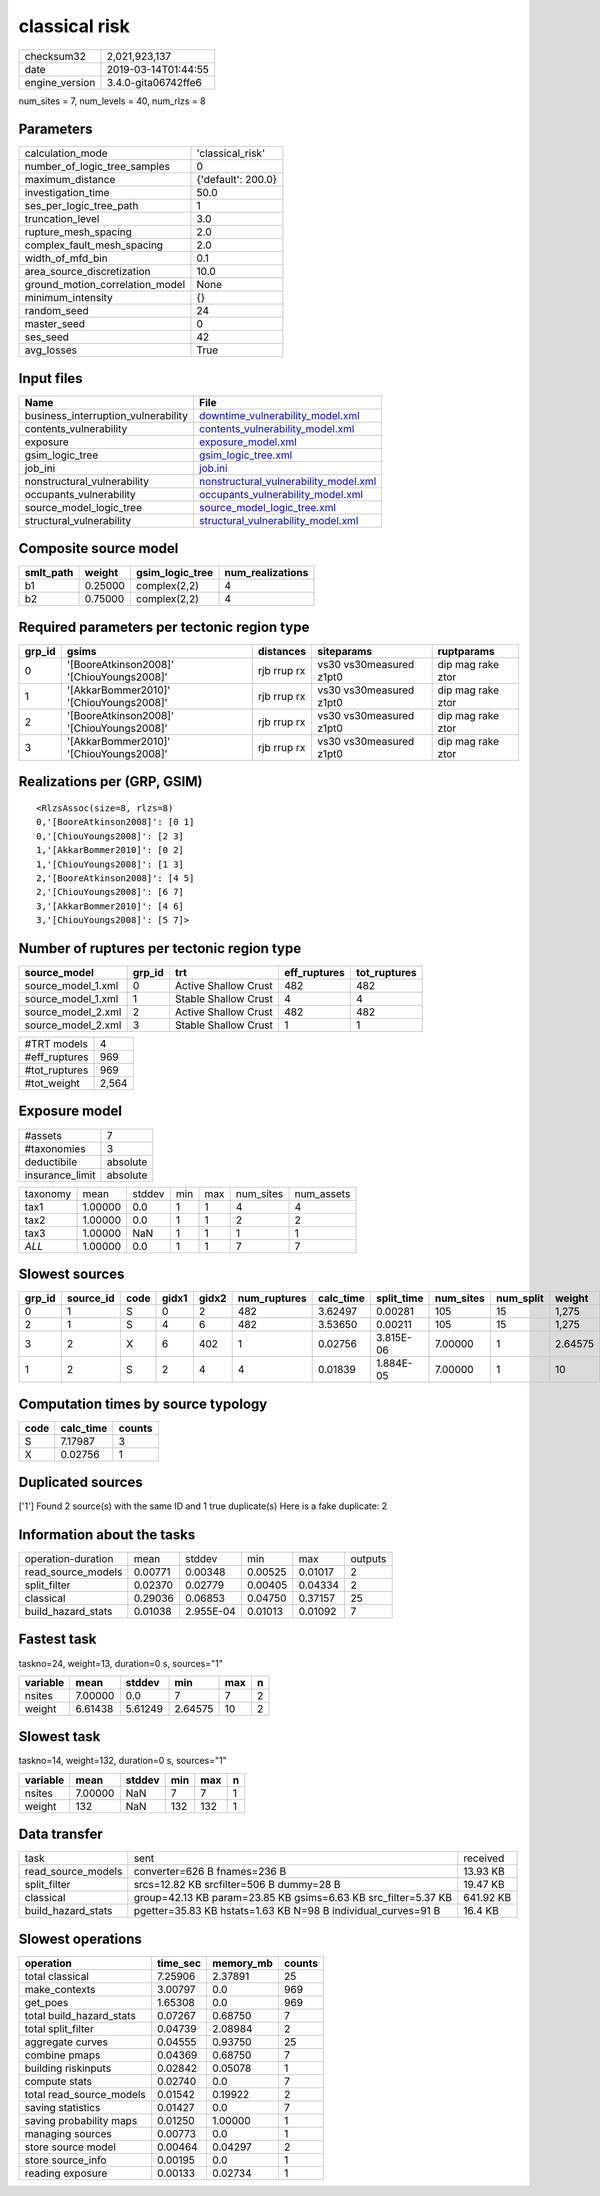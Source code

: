 classical risk
==============

============== ===================
checksum32     2,021,923,137      
date           2019-03-14T01:44:55
engine_version 3.4.0-gita06742ffe6
============== ===================

num_sites = 7, num_levels = 40, num_rlzs = 8

Parameters
----------
=============================== ==================
calculation_mode                'classical_risk'  
number_of_logic_tree_samples    0                 
maximum_distance                {'default': 200.0}
investigation_time              50.0              
ses_per_logic_tree_path         1                 
truncation_level                3.0               
rupture_mesh_spacing            2.0               
complex_fault_mesh_spacing      2.0               
width_of_mfd_bin                0.1               
area_source_discretization      10.0              
ground_motion_correlation_model None              
minimum_intensity               {}                
random_seed                     24                
master_seed                     0                 
ses_seed                        42                
avg_losses                      True              
=============================== ==================

Input files
-----------
=================================== ================================================================================
Name                                File                                                                            
=================================== ================================================================================
business_interruption_vulnerability `downtime_vulnerability_model.xml <downtime_vulnerability_model.xml>`_          
contents_vulnerability              `contents_vulnerability_model.xml <contents_vulnerability_model.xml>`_          
exposure                            `exposure_model.xml <exposure_model.xml>`_                                      
gsim_logic_tree                     `gsim_logic_tree.xml <gsim_logic_tree.xml>`_                                    
job_ini                             `job.ini <job.ini>`_                                                            
nonstructural_vulnerability         `nonstructural_vulnerability_model.xml <nonstructural_vulnerability_model.xml>`_
occupants_vulnerability             `occupants_vulnerability_model.xml <occupants_vulnerability_model.xml>`_        
source_model_logic_tree             `source_model_logic_tree.xml <source_model_logic_tree.xml>`_                    
structural_vulnerability            `structural_vulnerability_model.xml <structural_vulnerability_model.xml>`_      
=================================== ================================================================================

Composite source model
----------------------
========= ======= =============== ================
smlt_path weight  gsim_logic_tree num_realizations
========= ======= =============== ================
b1        0.25000 complex(2,2)    4               
b2        0.75000 complex(2,2)    4               
========= ======= =============== ================

Required parameters per tectonic region type
--------------------------------------------
====== ========================================= =========== ======================= =================
grp_id gsims                                     distances   siteparams              ruptparams       
====== ========================================= =========== ======================= =================
0      '[BooreAtkinson2008]' '[ChiouYoungs2008]' rjb rrup rx vs30 vs30measured z1pt0 dip mag rake ztor
1      '[AkkarBommer2010]' '[ChiouYoungs2008]'   rjb rrup rx vs30 vs30measured z1pt0 dip mag rake ztor
2      '[BooreAtkinson2008]' '[ChiouYoungs2008]' rjb rrup rx vs30 vs30measured z1pt0 dip mag rake ztor
3      '[AkkarBommer2010]' '[ChiouYoungs2008]'   rjb rrup rx vs30 vs30measured z1pt0 dip mag rake ztor
====== ========================================= =========== ======================= =================

Realizations per (GRP, GSIM)
----------------------------

::

  <RlzsAssoc(size=8, rlzs=8)
  0,'[BooreAtkinson2008]': [0 1]
  0,'[ChiouYoungs2008]': [2 3]
  1,'[AkkarBommer2010]': [0 2]
  1,'[ChiouYoungs2008]': [1 3]
  2,'[BooreAtkinson2008]': [4 5]
  2,'[ChiouYoungs2008]': [6 7]
  3,'[AkkarBommer2010]': [4 6]
  3,'[ChiouYoungs2008]': [5 7]>

Number of ruptures per tectonic region type
-------------------------------------------
================== ====== ==================== ============ ============
source_model       grp_id trt                  eff_ruptures tot_ruptures
================== ====== ==================== ============ ============
source_model_1.xml 0      Active Shallow Crust 482          482         
source_model_1.xml 1      Stable Shallow Crust 4            4           
source_model_2.xml 2      Active Shallow Crust 482          482         
source_model_2.xml 3      Stable Shallow Crust 1            1           
================== ====== ==================== ============ ============

============= =====
#TRT models   4    
#eff_ruptures 969  
#tot_ruptures 969  
#tot_weight   2,564
============= =====

Exposure model
--------------
=============== ========
#assets         7       
#taxonomies     3       
deductibile     absolute
insurance_limit absolute
=============== ========

======== ======= ====== === === ========= ==========
taxonomy mean    stddev min max num_sites num_assets
tax1     1.00000 0.0    1   1   4         4         
tax2     1.00000 0.0    1   1   2         2         
tax3     1.00000 NaN    1   1   1         1         
*ALL*    1.00000 0.0    1   1   7         7         
======== ======= ====== === === ========= ==========

Slowest sources
---------------
====== ========= ==== ===== ===== ============ ========= ========== ========= ========= =======
grp_id source_id code gidx1 gidx2 num_ruptures calc_time split_time num_sites num_split weight 
====== ========= ==== ===== ===== ============ ========= ========== ========= ========= =======
0      1         S    0     2     482          3.62497   0.00281    105       15        1,275  
2      1         S    4     6     482          3.53650   0.00211    105       15        1,275  
3      2         X    6     402   1            0.02756   3.815E-06  7.00000   1         2.64575
1      2         S    2     4     4            0.01839   1.884E-05  7.00000   1         10     
====== ========= ==== ===== ===== ============ ========= ========== ========= ========= =======

Computation times by source typology
------------------------------------
==== ========= ======
code calc_time counts
==== ========= ======
S    7.17987   3     
X    0.02756   1     
==== ========= ======

Duplicated sources
------------------
['1']
Found 2 source(s) with the same ID and 1 true duplicate(s)
Here is a fake duplicate: 2

Information about the tasks
---------------------------
================== ======= ========= ======= ======= =======
operation-duration mean    stddev    min     max     outputs
read_source_models 0.00771 0.00348   0.00525 0.01017 2      
split_filter       0.02370 0.02779   0.00405 0.04334 2      
classical          0.29036 0.06853   0.04750 0.37157 25     
build_hazard_stats 0.01038 2.955E-04 0.01013 0.01092 7      
================== ======= ========= ======= ======= =======

Fastest task
------------
taskno=24, weight=13, duration=0 s, sources="1"

======== ======= ======= ======= === =
variable mean    stddev  min     max n
======== ======= ======= ======= === =
nsites   7.00000 0.0     7       7   2
weight   6.61438 5.61249 2.64575 10  2
======== ======= ======= ======= === =

Slowest task
------------
taskno=14, weight=132, duration=0 s, sources="1"

======== ======= ====== === === =
variable mean    stddev min max n
======== ======= ====== === === =
nsites   7.00000 NaN    7   7   1
weight   132     NaN    132 132 1
======== ======= ====== === === =

Data transfer
-------------
================== ============================================================== =========
task               sent                                                           received 
read_source_models converter=626 B fnames=236 B                                   13.93 KB 
split_filter       srcs=12.82 KB srcfilter=506 B dummy=28 B                       19.47 KB 
classical          group=42.13 KB param=23.85 KB gsims=6.63 KB src_filter=5.37 KB 641.92 KB
build_hazard_stats pgetter=35.83 KB hstats=1.63 KB N=98 B individual_curves=91 B  16.4 KB  
================== ============================================================== =========

Slowest operations
------------------
======================== ======== ========= ======
operation                time_sec memory_mb counts
======================== ======== ========= ======
total classical          7.25906  2.37891   25    
make_contexts            3.00797  0.0       969   
get_poes                 1.65308  0.0       969   
total build_hazard_stats 0.07267  0.68750   7     
total split_filter       0.04739  2.08984   2     
aggregate curves         0.04555  0.93750   25    
combine pmaps            0.04369  0.68750   7     
building riskinputs      0.02842  0.05078   1     
compute stats            0.02740  0.0       7     
total read_source_models 0.01542  0.19922   2     
saving statistics        0.01427  0.0       7     
saving probability maps  0.01250  1.00000   1     
managing sources         0.00773  0.0       1     
store source model       0.00464  0.04297   2     
store source_info        0.00195  0.0       1     
reading exposure         0.00133  0.02734   1     
======================== ======== ========= ======